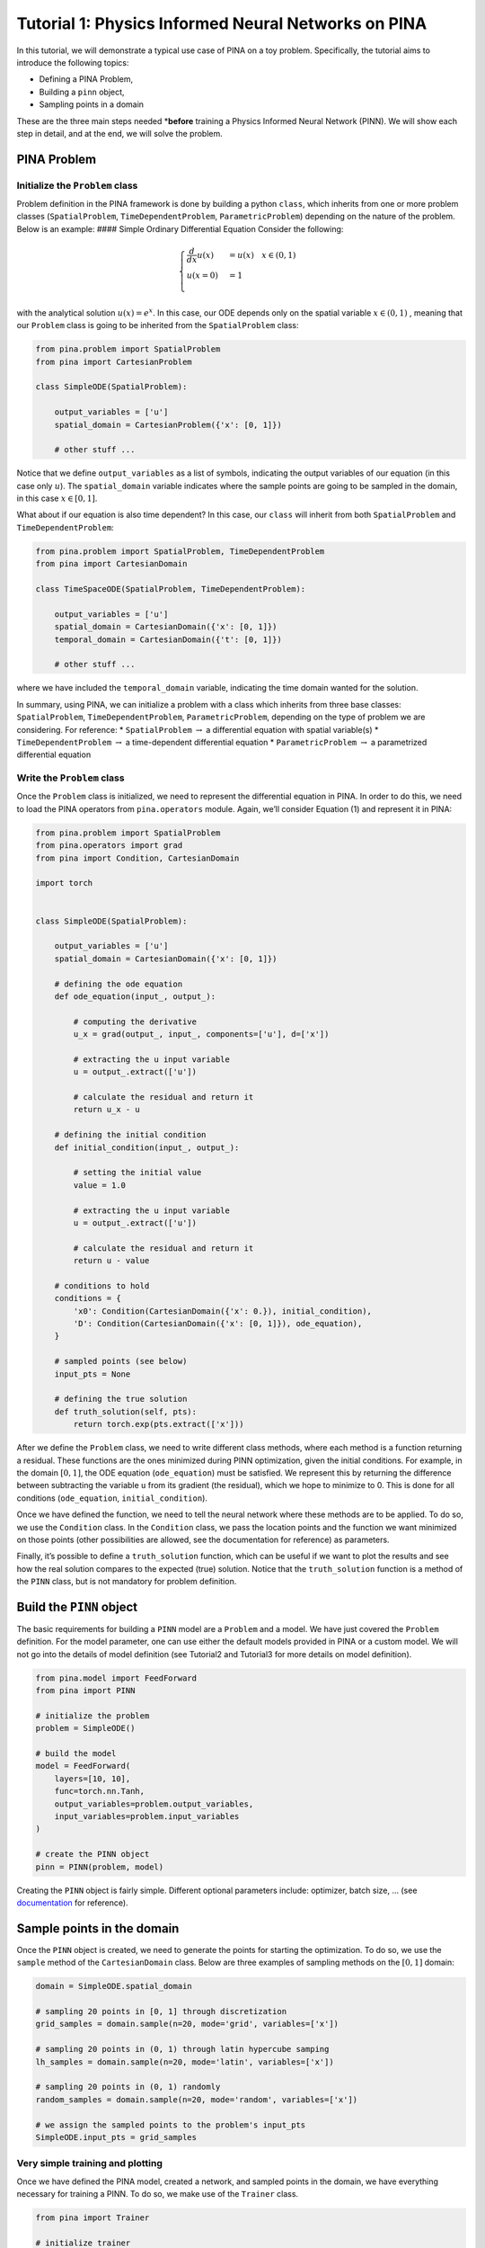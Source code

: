 Tutorial 1: Physics Informed Neural Networks on PINA
====================================================

In this tutorial, we will demonstrate a typical use case of PINA on a
toy problem. Specifically, the tutorial aims to introduce the following
topics:

-  Defining a PINA Problem,
-  Building a ``pinn`` object,
-  Sampling points in a domain

These are the three main steps needed \*\ **before** training a Physics
Informed Neural Network (PINN). We will show each step in detail, and at
the end, we will solve the problem.

PINA Problem
------------

Initialize the ``Problem`` class
~~~~~~~~~~~~~~~~~~~~~~~~~~~~~~~~

Problem definition in the PINA framework is done by building a python
``class``, which inherits from one or more problem classes
(``SpatialProblem``, ``TimeDependentProblem``, ``ParametricProblem``)
depending on the nature of the problem. Below is an example: #### Simple
Ordinary Differential Equation Consider the following:

.. math::


   \begin{equation}
   \begin{cases}
   \frac{d}{dx}u(x) &=  u(x) \quad x\in(0,1)\\
   u(x=0) &= 1 \\
   \end{cases}
   \end{equation}

with the analytical solution :math:`u(x) = e^x`. In this case, our ODE
depends only on the spatial variable :math:`x\in(0,1)` , meaning that
our ``Problem`` class is going to be inherited from the
``SpatialProblem`` class:

.. code:: python

   from pina.problem import SpatialProblem
   from pina import CartesianProblem

   class SimpleODE(SpatialProblem):
       
       output_variables = ['u']
       spatial_domain = CartesianProblem({'x': [0, 1]})

       # other stuff ...

Notice that we define ``output_variables`` as a list of symbols,
indicating the output variables of our equation (in this case only
:math:`u`). The ``spatial_domain`` variable indicates where the sample
points are going to be sampled in the domain, in this case
:math:`x\in[0,1]`.

What about if our equation is also time dependent? In this case, our
``class`` will inherit from both ``SpatialProblem`` and
``TimeDependentProblem``:

.. code:: ipython3

    from pina.problem import SpatialProblem, TimeDependentProblem
    from pina import CartesianDomain
    
    class TimeSpaceODE(SpatialProblem, TimeDependentProblem):
        
        output_variables = ['u']
        spatial_domain = CartesianDomain({'x': [0, 1]})
        temporal_domain = CartesianDomain({'t': [0, 1]})
    
        # other stuff ...

where we have included the ``temporal_domain`` variable, indicating the
time domain wanted for the solution.

In summary, using PINA, we can initialize a problem with a class which
inherits from three base classes: ``SpatialProblem``,
``TimeDependentProblem``, ``ParametricProblem``, depending on the type
of problem we are considering. For reference: \* ``SpatialProblem``
:math:`\rightarrow` a differential equation with spatial variable(s) \*
``TimeDependentProblem`` :math:`\rightarrow` a time-dependent
differential equation \* ``ParametricProblem`` :math:`\rightarrow` a
parametrized differential equation



Write the ``Problem`` class
~~~~~~~~~~~~~~~~~~~~~~~~~~~

Once the ``Problem`` class is initialized, we need to represent the
differential equation in PINA. In order to do this, we need to load the
PINA operators from ``pina.operators`` module. Again, we’ll consider
Equation (1) and represent it in PINA:

.. code:: ipython3

    from pina.problem import SpatialProblem
    from pina.operators import grad
    from pina import Condition, CartesianDomain
    
    import torch
    
    
    class SimpleODE(SpatialProblem):
    
        output_variables = ['u']
        spatial_domain = CartesianDomain({'x': [0, 1]})
    
        # defining the ode equation
        def ode_equation(input_, output_):
    
            # computing the derivative
            u_x = grad(output_, input_, components=['u'], d=['x'])
    
            # extracting the u input variable
            u = output_.extract(['u'])
    
            # calculate the residual and return it
            return u_x - u
    
        # defining the initial condition
        def initial_condition(input_, output_):
            
            # setting the initial value
            value = 1.0
    
            # extracting the u input variable
            u = output_.extract(['u'])
    
            # calculate the residual and return it
            return u - value
    
        # conditions to hold
        conditions = {
            'x0': Condition(CartesianDomain({'x': 0.}), initial_condition),
            'D': Condition(CartesianDomain({'x': [0, 1]}), ode_equation),
        }
    
        # sampled points (see below)
        input_pts = None
    
        # defining the true solution
        def truth_solution(self, pts):
            return torch.exp(pts.extract(['x']))


After we define the ``Problem`` class, we need to write different class
methods, where each method is a function returning a residual. These
functions are the ones minimized during PINN optimization, given the
initial conditions. For example, in the domain :math:`[0,1]`, the ODE
equation (``ode_equation``) must be satisfied. We represent this by
returning the difference between subtracting the variable ``u`` from its
gradient (the residual), which we hope to minimize to 0. This is done
for all conditions (``ode_equation``, ``initial_condition``).

Once we have defined the function, we need to tell the neural network
where these methods are to be applied. To do so, we use the
``Condition`` class. In the ``Condition`` class, we pass the location
points and the function we want minimized on those points (other
possibilities are allowed, see the documentation for reference) as
parameters.

Finally, it’s possible to define a ``truth_solution`` function, which
can be useful if we want to plot the results and see how the real
solution compares to the expected (true) solution. Notice that the
``truth_solution`` function is a method of the ``PINN`` class, but is
not mandatory for problem definition.

Build the ``PINN`` object
-------------------------

The basic requirements for building a ``PINN`` model are a ``Problem``
and a model. We have just covered the ``Problem`` definition. For the
model parameter, one can use either the default models provided in PINA
or a custom model. We will not go into the details of model definition
(see Tutorial2 and Tutorial3 for more details on model definition).

.. code:: ipython3

    from pina.model import FeedForward
    from pina import PINN
    
    # initialize the problem
    problem = SimpleODE()
    
    # build the model
    model = FeedForward(
        layers=[10, 10],
        func=torch.nn.Tanh,
        output_variables=problem.output_variables,
        input_variables=problem.input_variables
    )
    
    # create the PINN object
    pinn = PINN(problem, model)


Creating the ``PINN`` object is fairly simple. Different optional
parameters include: optimizer, batch size, … (see
`documentation <https://mathlab.github.io/PINA/>`__ for reference).

Sample points in the domain
---------------------------

Once the ``PINN`` object is created, we need to generate the points for
starting the optimization. To do so, we use the ``sample`` method of the
``CartesianDomain`` class. Below are three examples of sampling methods
on the :math:`[0,1]` domain:

.. code:: ipython3

    domain = SimpleODE.spatial_domain
    
    # sampling 20 points in [0, 1] through discretization
    grid_samples = domain.sample(n=20, mode='grid', variables=['x'])
    
    # sampling 20 points in (0, 1) through latin hypercube samping
    lh_samples = domain.sample(n=20, mode='latin', variables=['x'])
    
    # sampling 20 points in (0, 1) randomly
    random_samples = domain.sample(n=20, mode='random', variables=['x'])
    
    # we assign the sampled points to the problem's input_pts 
    SimpleODE.input_pts = grid_samples

Very simple training and plotting
~~~~~~~~~~~~~~~~~~~~~~~~~~~~~~~~~

Once we have defined the PINA model, created a network, and sampled
points in the domain, we have everything necessary for training a PINN.
To do so, we make use of the ``Trainer`` class.

.. code:: ipython3

    from pina import Trainer
    
    # initialize trainer
    trainer = Trainer(pinn)
    
    # train the model
    trainer.train()

By using the ``Plotter`` class from PINA we can also do some quatitative
plots of the loss function.

.. code:: ipython3

    from pina.plotter import Plotter
    
    # plotting the loss
    plotter = Plotter()
    plotter.plot(pinn)
    
    # TODO plot_loss



.. image:: tutorial_files/tutorial_22_0.png

